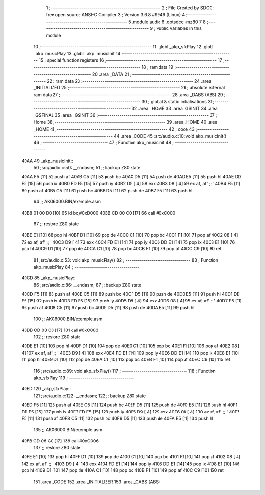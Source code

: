                               1 ;--------------------------------------------------------
                              2 ; File Created by SDCC : free open source ANSI-C Compiler
                              3 ; Version 3.6.8 #9946 (Linux)
                              4 ;--------------------------------------------------------
                              5 	.module audio
                              6 	.optsdcc -mz80
                              7 	
                              8 ;--------------------------------------------------------
                              9 ; Public variables in this module
                             10 ;--------------------------------------------------------
                             11 	.globl _akp_sfxPlay
                             12 	.globl _akp_musicPlay
                             13 	.globl _akp_musicInit
                             14 ;--------------------------------------------------------
                             15 ; special function registers
                             16 ;--------------------------------------------------------
                             17 ;--------------------------------------------------------
                             18 ; ram data
                             19 ;--------------------------------------------------------
                             20 	.area _DATA
                             21 ;--------------------------------------------------------
                             22 ; ram data
                             23 ;--------------------------------------------------------
                             24 	.area _INITIALIZED
                             25 ;--------------------------------------------------------
                             26 ; absolute external ram data
                             27 ;--------------------------------------------------------
                             28 	.area _DABS (ABS)
                             29 ;--------------------------------------------------------
                             30 ; global & static initialisations
                             31 ;--------------------------------------------------------
                             32 	.area _HOME
                             33 	.area _GSINIT
                             34 	.area _GSFINAL
                             35 	.area _GSINIT
                             36 ;--------------------------------------------------------
                             37 ; Home
                             38 ;--------------------------------------------------------
                             39 	.area _HOME
                             40 	.area _HOME
                             41 ;--------------------------------------------------------
                             42 ; code
                             43 ;--------------------------------------------------------
                             44 	.area _CODE
                             45 ;src/audio.c:10: void akp_musicInit()
                             46 ;	---------------------------------
                             47 ; Function akp_musicInit
                             48 ; ---------------------------------
   40AA                      49 _akp_musicInit::
                             50 ;src/audio.c:50: __endasm;
                             51 ;;	backup Z80 state
   40AA F5            [11]   52 	push	af
   40AB C5            [11]   53 	push	bc
   40AC D5            [11]   54 	push	de
   40AD E5            [11]   55 	push	hl
   40AE DD E5         [15]   56 	push	ix
   40B0 FD E5         [15]   57 	push	iy
   40B2 D9            [ 4]   58 	exx
   40B3 08            [ 4]   59 	ex	af, af' ;; '
   40B4 F5            [11]   60 	push	af
   40B5 C5            [11]   61 	push	bc
   40B6 D5            [11]   62 	push	de
   40B7 E5            [11]   63 	push	hl
                             64 ;;	AKG6000.BIN/exemple.asm
   40B8 01 00 D0      [10]   65 	ld	bc,#0xD000
   40BB CD 00 C0      [17]   66 	call	#0xC000
                             67 ;;	restore Z80 state
   40BE E1            [10]   68 	pop	hl
   40BF D1            [10]   69 	pop	de
   40C0 C1            [10]   70 	pop	bc
   40C1 F1            [10]   71 	pop	af
   40C2 08            [ 4]   72 	ex	af, af' ;; '
   40C3 D9            [ 4]   73 	exx
   40C4 FD E1         [14]   74 	pop	iy
   40C6 DD E1         [14]   75 	pop	ix
   40C8 E1            [10]   76 	pop	hl
   40C9 D1            [10]   77 	pop	de
   40CA C1            [10]   78 	pop	bc
   40CB F1            [10]   79 	pop	af
   40CC C9            [10]   80 	ret
                             81 ;src/audio.c:53: void akp_musicPlay()
                             82 ;	---------------------------------
                             83 ; Function akp_musicPlay
                             84 ; ---------------------------------
   40CD                      85 _akp_musicPlay::
                             86 ;src/audio.c:86: __endasm;
                             87 ;;	backup Z80 state
   40CD F5            [11]   88 	push	af
   40CE C5            [11]   89 	push	bc
   40CF D5            [11]   90 	push	de
   40D0 E5            [11]   91 	push	hl
   40D1 DD E5         [15]   92 	push	ix
   40D3 FD E5         [15]   93 	push	iy
   40D5 D9            [ 4]   94 	exx
   40D6 08            [ 4]   95 	ex	af, af' ;; '
   40D7 F5            [11]   96 	push	af
   40D8 C5            [11]   97 	push	bc
   40D9 D5            [11]   98 	push	de
   40DA E5            [11]   99 	push	hl
                            100 ;;	AKG6000.BIN/exemple.asm
   40DB CD 03 C0      [17]  101 	call	#0xC003
                            102 ;;	restore Z80 state
   40DE E1            [10]  103 	pop	hl
   40DF D1            [10]  104 	pop	de
   40E0 C1            [10]  105 	pop	bc
   40E1 F1            [10]  106 	pop	af
   40E2 08            [ 4]  107 	ex	af, af' ;; '
   40E3 D9            [ 4]  108 	exx
   40E4 FD E1         [14]  109 	pop	iy
   40E6 DD E1         [14]  110 	pop	ix
   40E8 E1            [10]  111 	pop	hl
   40E9 D1            [10]  112 	pop	de
   40EA C1            [10]  113 	pop	bc
   40EB F1            [10]  114 	pop	af
   40EC C9            [10]  115 	ret
                            116 ;src/audio.c:89: void akp_sfxPlay()
                            117 ;	---------------------------------
                            118 ; Function akp_sfxPlay
                            119 ; ---------------------------------
   40ED                     120 _akp_sfxPlay::
                            121 ;src/audio.c:122: __endasm;
                            122 ;;	backup Z80 state
   40ED F5            [11]  123 	push	af
   40EE C5            [11]  124 	push	bc
   40EF D5            [11]  125 	push	de
   40F0 E5            [11]  126 	push	hl
   40F1 DD E5         [15]  127 	push	ix
   40F3 FD E5         [15]  128 	push	iy
   40F5 D9            [ 4]  129 	exx
   40F6 08            [ 4]  130 	ex	af, af' ;; '
   40F7 F5            [11]  131 	push	af
   40F8 C5            [11]  132 	push	bc
   40F9 D5            [11]  133 	push	de
   40FA E5            [11]  134 	push	hl
                            135 ;;	AKG6000.BIN/exemple.asm
   40FB CD 06 C0      [17]  136 	call	#0xC006
                            137 ;;	restore Z80 state
   40FE E1            [10]  138 	pop	hl
   40FF D1            [10]  139 	pop	de
   4100 C1            [10]  140 	pop	bc
   4101 F1            [10]  141 	pop	af
   4102 08            [ 4]  142 	ex	af, af' ;; '
   4103 D9            [ 4]  143 	exx
   4104 FD E1         [14]  144 	pop	iy
   4106 DD E1         [14]  145 	pop	ix
   4108 E1            [10]  146 	pop	hl
   4109 D1            [10]  147 	pop	de
   410A C1            [10]  148 	pop	bc
   410B F1            [10]  149 	pop	af
   410C C9            [10]  150 	ret
                            151 	.area _CODE
                            152 	.area _INITIALIZER
                            153 	.area _CABS (ABS)
